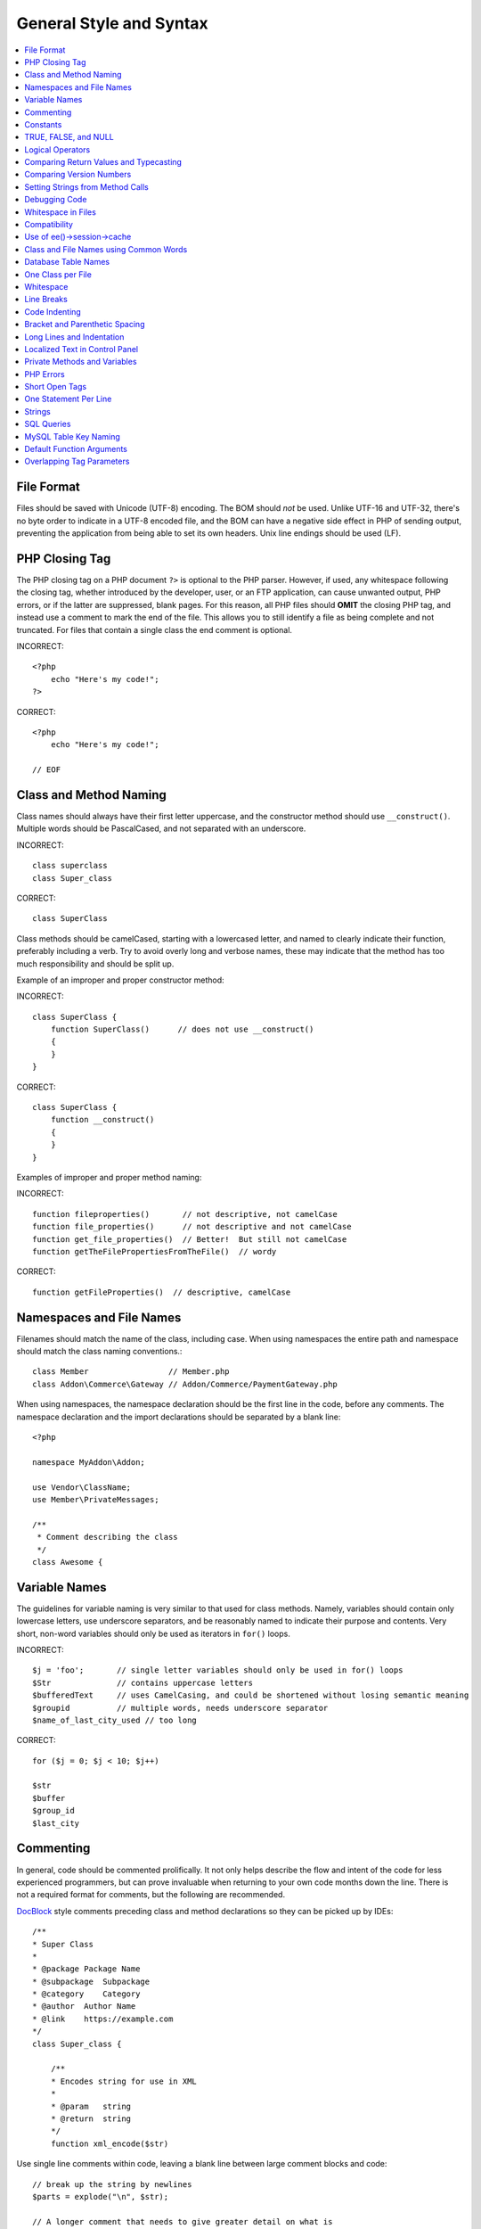 .. # This source file is part of the open source project
   # ExpressionEngine User Guide (https://github.com/ExpressionEngine/ExpressionEngine-User-Guide)
   #
   # @link      https://expressionengine.com/
   # @copyright Copyright (c) 2003-2019, EllisLab Corp. (https://ellislab.com)
   # @license   https://expressionengine.com/license Licensed under Apache License, Version 2.0

General Style and Syntax
========================

.. todo:: Audit for 3.0

.. contents::
  :local:
  :depth: 2

.. highlight:: php

File Format
-----------

Files should be saved with Unicode (UTF-8) encoding. The BOM should
*not* be used. Unlike UTF-16 and UTF-32, there's no byte order to
indicate in a UTF-8 encoded file, and the BOM can have a negative side
effect in PHP of sending output, preventing the application from being
able to set its own headers. Unix line endings should be used (LF).

PHP Closing Tag
---------------

The PHP closing tag on a PHP document ``?>`` is optional to the PHP
parser. However, if used, any whitespace following the closing tag,
whether introduced by the developer, user, or an FTP application, can
cause unwanted output, PHP errors, or if the latter are suppressed,
blank pages. For this reason, all PHP files should **OMIT** the
closing PHP tag, and instead use a comment to mark the end of the file.
This allows you to still identify a file as being complete and not
truncated. For files that contain a single class the end comment is
optional.

INCORRECT::

  <?php
      echo "Here's my code!";
  ?>

CORRECT::

  <?php
      echo "Here's my code!";

  // EOF

Class and Method Naming
-----------------------

.. versionchanged:: 2.10
  New classes and methods should conform to the PHP standard library
  api format, which also matches the PSR-1 code standard. You will see
  old code not following the format below. "When in Rome" applies when
  editing old files.

Class names should always have their first letter uppercase, and the
constructor method should use ``__construct()``. Multiple words
should be PascalCased, and not separated with an underscore.

INCORRECT::

  class superclass
  class Super_class

CORRECT::

  class SuperClass

Class methods should be camelCased, starting with a lowercased letter,
and named to clearly indicate their function, preferably including a
verb. Try to avoid overly long and verbose names, these may indicate
that the method has too much responsibility and should be split up.

Example of an improper and proper constructor method:

INCORRECT::

  class SuperClass {
      function SuperClass()      // does not use __construct()
      {
      }
  }

CORRECT::

  class SuperClass {
      function __construct()
      {
      }
  }

Examples of improper and proper method naming:

INCORRECT::

  function fileproperties()       // not descriptive, not camelCase
  function file_properties()      // not descriptive and not camelCase
  function get_file_properties()  // Better!  But still not camelCase
  function getTheFilePropertiesFromTheFile()  // wordy

CORRECT::

  function getFileProperties()  // descriptive, camelCase

Namespaces and File Names
-------------------------

Filenames should match the name of the class, including case. When using
namespaces the entire path and namespace should match the class naming
conventions.::

  class Member                 // Member.php
  class Addon\Commerce\Gateway // Addon/Commerce/PaymentGateway.php

When using namespaces, the namespace declaration should be the first
line in the code, before any comments. The namespace declaration and the
import declarations should be separated by a blank line::

  <?php

  namespace MyAddon\Addon;

  use Vendor\ClassName;
  use Member\PrivateMessages;

  /**
   * Comment describing the class
   */
  class Awesome {

Variable Names
--------------

The guidelines for variable naming is very similar to that used for
class methods. Namely, variables should contain only lowercase letters,
use underscore separators, and be reasonably named to indicate their
purpose and contents. Very short, non-word variables should only be used
as iterators in ``for()`` loops.

INCORRECT::

  $j = 'foo';       // single letter variables should only be used in for() loops
  $Str              // contains uppercase letters
  $bufferedText     // uses CamelCasing, and could be shortened without losing semantic meaning
  $groupid          // multiple words, needs underscore separator
  $name_of_last_city_used // too long

CORRECT::

  for ($j = 0; $j < 10; $j++)

  $str
  $buffer
  $group_id
  $last_city

Commenting
----------

In general, code should be commented prolifically. It not only helps
describe the flow and intent of the code for less experienced
programmers, but can prove invaluable when returning to your own code
months down the line. There is not a required format for comments, but
the following are recommended.

`DocBlock <http://manual.phpdoc.org/HTMLSmartyConverter/HandS/phpDocumentor/tutorial_phpDocumentor.howto.pkg.html#basics.docblock>`_
style comments preceding class and method declarations so they can be
picked up by IDEs::

  /**
  * Super Class
  *
  * @package Package Name
  * @subpackage  Subpackage
  * @category    Category
  * @author  Author Name
  * @link    https://example.com
  */
  class Super_class {

      /**
      * Encodes string for use in XML
      *
      * @param   string
      * @return  string
      */
      function xml_encode($str)

Use single line comments within code, leaving a blank line between
large comment blocks and code::

  // break up the string by newlines
  $parts = explode("\n", $str);

  // A longer comment that needs to give greater detail on what is
  // occurring and why can use multiple single-line comments.  Try to
  // keep the width reasonable, around 70 characters is the easiest to
  // read.  Don't hesitate to link to permanent external resources
  // that may provide greater detail:
  //
  // https://example.com/information_about_something/in_particular/
  $parts = $this->foo($parts);

Constants
---------

Constants follow the same guidelines as do variables, except constants
should always be fully uppercase. *Always use ExpressionEngine constants
when appropriate, i.e. ``LD``, ``RD``, ``PATH_CACHE``, etc.*

INCORRECT::

  myConstant  // missing underscore separator and not fully uppercase
  N           // no single-letter constants
  S_C_VER     // not descriptive
  $str = str_replace('{foo}', 'bar', $str);   // should use LD and RD constants

CORRECT::

  MY_CONSTANT
  NEWLINE
  SUPER_CLASS_VERSION
  $str = str_replace(LD.'foo'.RD, 'bar', $str);

TRUE, FALSE, and NULL
---------------------

``TRUE``, ``FALSE``, and ``NULL`` keywords should always be fully
uppercase.

INCORRECT::

  if ($foo == true) $bar = false;
  function foo($bar = null)

CORRECT::

  if ($foo == TRUE) $bar = FALSE;
  function foo($bar = NULL)

Logical Operators
-----------------

Use of ``||`` is discouraged as its clarity on some output devices is
low (looking like the number 11 for instance). ``&&`` is preferred over
``AND`` but either are acceptable, and a space should always precede and
follow ``!``.

INCORRECT::

  if ($foo || $bar)
  if ($foo AND $bar)  // okay but not recommended for common syntax highlighting applications
  if (!$foo)
  if (! is_array($foo))

CORRECT::

  if ($foo OR $bar)
  if ($foo && $bar) // recommended
  if ( ! $foo)
  if ( ! is_array($foo))

Comparing Return Values and Typecasting
---------------------------------------

Some PHP functions return ``FALSE`` on failure, but may also have a
valid return value of ``""`` or ``0``, which would evaluate to ``FALSE``
in loose comparisons. Be explicit by comparing the variable type when
using these return values in conditionals to ensure the return value is
indeed what you expect, and not a value that has an equivalent loose-
type evaluation.

Use the same stringency in returning and checking your own variables.
Use ``===`` and ``!==`` as necessary.

INCORRECT::

  // If 'foo' is at the beginning of the string, strpos will return a 0,
  // resulting in this conditional evaluating as TRUE
  if (strpos($str, 'foo') == FALSE)

CORRECT::

  if (strpos($str, 'foo') === FALSE)

INCORRECT::

  function build_string($str = "")
  {
      if ($str == "")     // uh-oh!  What if FALSE or the integer 0 is passed as an argument?
      {
      }
  }

CORRECT::

  function build_string($str = "")
  {
      if ($str === "")
      {
      }
  }


See also information regarding
`typecasting <http://us3.php.net/manual/en/language.types.type-juggling.php#language.types.typecasting>`_, which can be quite useful. Typecasting has a slightly
different effect which may be desirable. When casting a variable as a
string, for instance, ``NULL`` and boolean ``FALSE`` variables become
empty strings, 0 (and other numbers) become strings of digits, and
boolean ``TRUE`` becomes ``"1"``::

  $str = (string) $str; // cast $str as a string


.. note:: When choosing return values for your own methods, prefer
  ``NULL`` over ``FALSE`` to indicate that a value does not exist.
  ``FALSE`` is a valid boolean value, whereas ``NULL`` has no value.


Comparing Version Numbers
-------------------------

When comparing version numbers, whether it be for comparing MySQL
versions for compatibility with a particular feature, or for comparing
the installed version of a module with the current version, these
comparisons should not be made with loose typing, or even assuming that
the version number will be entirely numeric.  Use ``version_compare()``
instead.

INCORRECT::

  if ($current < '2.3.1')

CORRECT::

  if (version_compare($current, '2.3.1', '<'))

One of the big advantages here is that this PHP function accounts for many
standard version numbering schemes, including alpha and beta suffixes.

Setting Strings from Method Calls
---------------------------------

Sometimes it is desirable when setting a string from a method call to
initialize with an empty string if the method returns ``FALSE``. For
speed and code legibility, instead of a ternary operator or conditional,
simply cast the return value as a string.

INCORRECT::

  $foo = ($this->input->post('foo')) ? $this->input->post('foo') : '';

  $bar = $this->some_method();
  if ($bar === FALSE)
  {
      $bar = '';
  }

CORRECT::

  $foo = (string) $this->input->post('foo');

  $bar = (string) $this->some_method();


Debugging Code
--------------

No debugging code can be left in place for submitted add-ons unless it
is commented out, i.e. no ``var_dump()``, ``print_r()``, ``die()``, and
``exit()`` calls that were used while creating the add-on, unless they
are commented out. ::

  // print_r($foo);

Whitespace in Files
-------------------

No whitespace can precede the opening PHP tag. ExpressionEngine output
is buffered, so whitespace in your files can cause output to begin
before ExpressionEngine outputs its content, leading to errors and an
inability for ExpressionEngine to send proper headers.

When aligning multiple lines (e.g. in an associative array), use spaces
instead of tabs. This is helpful when displaying the code on the web, in
a GitHub commit for instance.

Compatibility
-------------

Unless specifically mentioned in your add-on's documentation, all code
must be compatible with PHP version 5.3.10+. Additionally, do not use PHP
functions that require non-default libraries to be installed unless your
code contains an alternative method when the function is not available,
or you explicitly document that your add-on requires said PHP libraries.

.. _use_of_session_cache:

Use of ee()->session->cache
--------------------------------

``ee()->session->cache`` is an array provided for you to use for
"flash" content, i.e. values that you would like to persist during a
page load, helping you eliminate redundant queries and PHP processing.
To avoid conflicts with other first and third-party use of this array,
always access it as a multi-dimensional array, using your class name as
the primary array name, and your variables within. Naming conventions
should follow that of other variables: lowercase letters, underscores
for separators between words, and meaningful names.

INCORRECT::

  ee()->session->cache['admins']
  ee()->session->cache['Super_class']['admins']

CORRECT::

  ee()->session->cache['super_class']['admins']

Here is an example of how one might utilize the ``$EE->session->cache``
array. This way, no matter how many times this method is called on a
given page load (for instance, a tag being used twice on a template, or
within a tag that might loop, such as a plugin within the Channel
entries tag), the query and loading of the array occurs only once::

  if ( ! isset(ee()->session->cache['super_class']['admins']))
  {
      $query = ee()->db->query("SELECT member_id FROM exp_super_class_admins");

      if ($query->num_rows()() > 0)
      {
          foreach($query->result_array() as $row)
          {
              ee()->session->cache['super_class']['admins'][] = $row['member_id'];
          }
      }
  }  // set a local variable from the cached

You can see an example of real-world usage of ``$EE->session->cache`` in
the Channel module's ``fetch_custom_channel_fields()`` and
``next_prev_entry()`` methods, and the IP to Nation module's
``get_country()`` method.

Class and File Names using Common Words
---------------------------------------

When your class or filename is a common word, or might quite likely be
identically named in another PHP script, provide a unique prefix to help
prevent collision. Always realize that your end users may be running
other add-ons or third party PHP scripts. Choose a prefix that is unique
to your identity as a developer or company.

.. note:: This does not apply to namespaced classes.

INCORRECT::

  class Email
  pi.email.php
  class Xml
  ext.xml.php
  clasimport_request_variables()_request_variables()rt
  mod.import.php

CORRECT::

  class Pre_email
  pi.pre_email.php
  class Pre_xml
  ext.pre_xml.php
  class Pre_import
  mod.pre_import.php

Database Table Names
--------------------

Any tables that your add-on might use must use the ``exp_`` prefix,
followed by a prefix uniquely identifying you as the developer or
company, and then a short descriptive table name. You do not need to be
concerned about the database prefix being used on the user's
installation, as ExpressionEngine's database class will automatically
convert ``exp_`` to what is actually being used.

INCORRECT::

   email_addresses     // missing both prefixe
   pre_email_addresses // missing exp_ prefix
   exp_email_addresses // missing unique prefix

CORRECT::

  exp_pre_email_addresses

.. note:: Be mindful that MySQL has a limit of 64 characters for
  table names. This should not be an issue as table names that would
  exceed this would likely have unreasonable names. For instance, the
  following table name exceeds this limitation by one character.
  Silly, no::

    exp_pre_email_addresses_of_registered_users_in_seattle_washington

One Class per File
------------------

Use separate files for each class. This makes it much easier to find
classes.

Whitespace
----------

Use tabs for whitespace in your code, not spaces. This may seem like a
small thing, but using tabs instead of whitespace allows the developer
looking at your code to have indentation at levels that they prefer and
customize in whatever application they use.

Line Breaks
-----------

Files must be saved with Unix line breaks. This is more of an issue for
developers who work in Windows, but in any case ensure that your text
editor is setup to save files with Unix line breaks.

Code Indenting
--------------

Use Allman style indenting. With the exception of Class declarations,
braces are always placed on a line by themselves, and indented at the
same level as the control statement that "owns" them.

INCORRECT::

  function foo($bar) {
      // ...
  }

  foreach ($arr as $key => $val) {
      // ...
  }

  if ($foo == $bar) {
      // ...
  } else {
      // ...
  }

  for ($i = 0; $i < 10; $i++)
      {
      for ($j = 0; $j < 10; $j++)
          {
              // ...
          }
      }

CORRECT::

  function foo($bar)
  {
      // ...
  }

  foreach ($arr as $key => $val)
  {
      // ...
  }

  if ($foo == $bar)
  {
      // ...
  }
  else
  {
      // ...
  }

  for ($i = 0; $i < 10; $i++)
  {
      for ($j = 0; $j < 10; $j++)
      {
          // ...
      }
  }


Bracket and Parenthetic Spacing
-------------------------------

In general, parenthesis and brackets should not use any additional
spaces. The exception is that a space should always follow PHP control
structures that accept arguments with parenthesis (``declare``, ``do-
while``, ``elseif``, ``for``, ``foreach``, ``if``, ``switch``,
``while``), to help distinguish them from functions and increase
readability::

  INCORRECT: $arr[ $foo ] = 'foo';
  CORRECT: $arr[$foo] = 'foo';     // no spaces around array keys

  INCORRECT: function foo ( $bar )
  CORRECT: function foo($bar)      // no spaces around parenthesis in function declarations

  INCORRECT: foreach( $query->result_array() as $row )
  CORRECT: foreach ($query->result_array() as $row)    // single space following PHP control structures, but not in interior parenthesis


Long Lines and Indentation
--------------------------

In cases where the line length is longer than 80 characters and the line
includes method calls with multiple parameters, put individual
parameters (including additional method calls) on separate lines::

  return str_replace(
    $match[1],
    preg_replace(
      "#href=.*?(alert\(|alert&\#40;|javascript\:|livescript\:|mocha\:|charset\=|window\.|document\.|\.cookie|<script|<xss|base64\s*,)#si",
      "",
      $attributes
    ),
    $match[0]
  );

Also note that long strings don't need to be broken up and closing
parenthesis always appear at the same indentation level as the opening
parenthesis.


Localized Text in Control Panel
-------------------------------

Any text that is output in the control panel should use language
variables in your module's lang file to allow localization::

  INCORRECT: return "Invalid Selection";
  CORRECT: return lang('invalid_selection');

Private Methods and Variables
-----------------------------

Methods and variables that are only accessed internally by your class
should be declared as private or protected. If the methods are internal
to the current package or namespace, it may be acceptable to follow the
convention of marking the method or property with an underscore::

  public function convert_text()     // public method
  private function convert_text()    // private method

  public function _convert_text()    // internal method (not recommended)

PHP Errors
----------

Code must run error free and not rely on warnings and notices to be
hidden to meet this requirement. For instance, never access a variable
that you did not set yourself (such as ``$_POST`` array keys) without
first checking to see that it ``isset()``.

Make sure that while developing your add-on, error reporting is enabled
for ALL users, and that display_errors is enabled in the PHP
environment. You can check this setting with::

  if (ini_get('display_errors') == 1)
  {
    exit "Enabled";
  }

On some servers where display_errors is disabled, and you do not have
the ability to change this in the ``php.ini``, you can often enable it
with::

  ini_set('display_errors', 1);

.. note:: Setting the `display_errors
  <http://us.php.net/manual/en/ref.errorfunc.php#ini.display-errors>`_
  setting with ``ini_set()`` at runtime is not identical to having it
  enabled in the PHP environment. Namely, it will not have any effect
  if the script has fatal errors

Short Open Tags
---------------

Always use full PHP opening tags, in case a server does not have
``short_open_tag`` enabled.

INCORRECT::

  <? echo $foo; ?>
  <?=$foo?>

CORRECT::

  <?php echo $foo; ?>

One Statement Per Line
----------------------

Never combine statements on one line.

INCORRECT::

  $foo = 'this'; $bar = 'that'; $bat = str_replace($foo, $bar, $bag);

CORRECT::

  $foo = 'this';
  $bar = 'that';
  $bat = str_replace($foo, $bar, $bag);

Strings
-------

Always use single quoted strings unless you need variables parsed,
and in cases where you do need variables parsed, use braces to
prevent greedy token parsing. You may also use double-quoted strings
if the string contains single quotes, so you do not have to use
escape characters.

INCORRECT::

  "My String"                 // no variable parsing, so no use for double quotes
  "My string $foo"            // needs braces
  'SELECT foo FROM bar WHERE baz = \'bag\''   // ugly

CORRECT::

  'My String'
  "My string {$foo}"
  "SELECT foo FROM bar WHERE baz = 'bag'"

SQL Queries
-----------

MySQL keywords are always capitalized: ``SELECT``, ``INSERT``,
``UPDATE``, ``WHERE``, ``AS``, ``JOIN``, ``ON``, ``IN``, etc.

Break up long queries into multiple lines for legibility, preferably
breaking for each clause:

INCORRECT::

  // keywords are lowercase and query is too long for
  // a single line (... indicates continuation of line)
  $query = ee()->db->query("select foo, bar, baz, foofoo, foobar as raboof, foobaz from exp_pre_email_addresses where foo != 'oof' and baz != 'zab' order by foobaz limit 5, 100");

CORRECT::

  $query = ee()->db->query("SELECT foo, bar, baz, foofoo, foobar AS raboof, foobaz
      FROM exp_pre_email_addresses
      WHERE foo != 'oof'
      AND baz != 'zab'
      ORDER BY foobaz
      LIMIT 5, 100");

MySQL Table Key Naming
----------------------

Table key definitions must be explicitly named, to avoid accidental
duplicate keys or inadvertent operations on the wrong index. Multiple
column keys should be named distinctly, and preferably use all column
names, separated with an underscore. (`Additional
info <http://www.mysqlperformanceblog.com/2008/05/28/should-you-name-indexes-while-doing-alter-table/>`_)

INCORRECT::

  PRIMARY KEY (`field_name`)
  PRIMARY KEY (`field_one`, `field_two`)

CORRECT::

  PRIMARY KEY `field_name` (`field_name`)
  PRIMARY KEY `field_one_field_two` (`field_one`, `field_two`)

Default Function Arguments
--------------------------

Whenever appropriate, provide function argument defaults, which helps
prevent PHP errors with mistaken calls and provides common fallback
values which can save a few lines of code. Example::

  function foo($bar = '', $baz = FALSE)

Overlapping Tag Parameters
--------------------------

Avoid multiple tag parameters that have effect on the same thing. For
instance, instead of ``include=`` and ``exclude=``, perhaps allow
``include=`` to handle the parameter alone, with the addition of "not",
e.g. ``include="not bar"``. This will prevent problems of parameters
overlapping or having to worry about which parameter has priority over
another.
